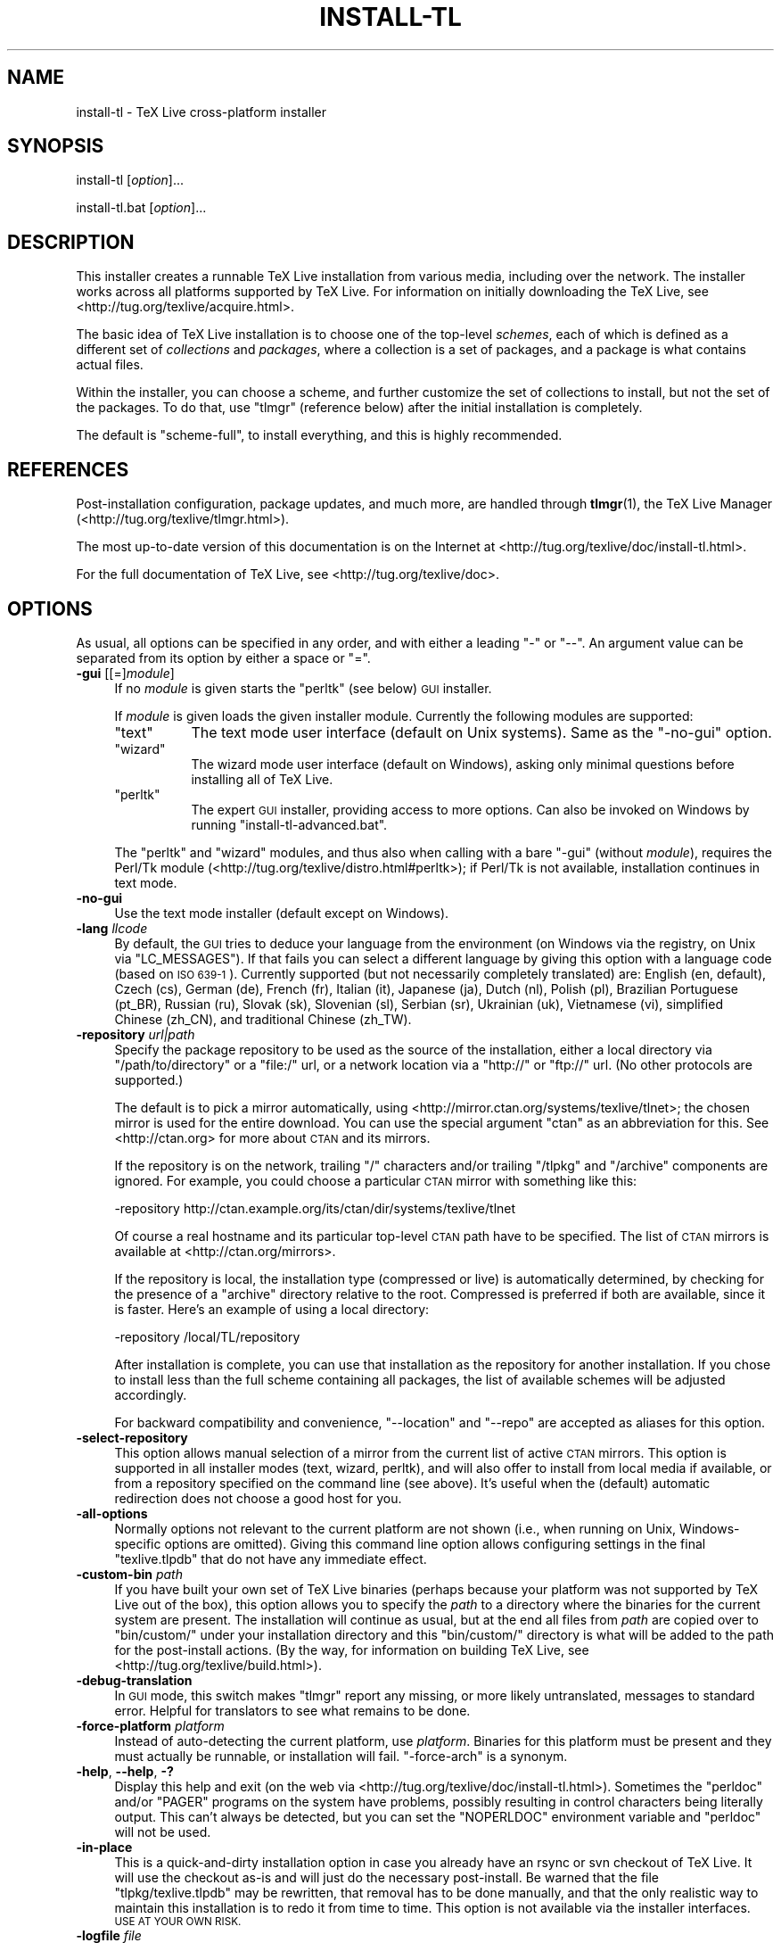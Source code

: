 .\" Automatically generated by Pod::Man 2.28 (Pod::Simple 3.28)
.\"
.\" Standard preamble:
.\" ========================================================================
.de Sp \" Vertical space (when we can't use .PP)
.if t .sp .5v
.if n .sp
..
.de Vb \" Begin verbatim text
.ft CW
.nf
.ne \\$1
..
.de Ve \" End verbatim text
.ft R
.fi
..
.\" Set up some character translations and predefined strings.  \*(-- will
.\" give an unbreakable dash, \*(PI will give pi, \*(L" will give a left
.\" double quote, and \*(R" will give a right double quote.  \*(C+ will
.\" give a nicer C++.  Capital omega is used to do unbreakable dashes and
.\" therefore won't be available.  \*(C` and \*(C' expand to `' in nroff,
.\" nothing in troff, for use with C<>.
.tr \(*W-
.ds C+ C\v'-.1v'\h'-1p'\s-2+\h'-1p'+\s0\v'.1v'\h'-1p'
.ie n \{\
.    ds -- \(*W-
.    ds PI pi
.    if (\n(.H=4u)&(1m=24u) .ds -- \(*W\h'-12u'\(*W\h'-12u'-\" diablo 10 pitch
.    if (\n(.H=4u)&(1m=20u) .ds -- \(*W\h'-12u'\(*W\h'-8u'-\"  diablo 12 pitch
.    ds L" ""
.    ds R" ""
.    ds C` ""
.    ds C' ""
'br\}
.el\{\
.    ds -- \|\(em\|
.    ds PI \(*p
.    ds L" ``
.    ds R" ''
.    ds C`
.    ds C'
'br\}
.\"
.\" Escape single quotes in literal strings from groff's Unicode transform.
.ie \n(.g .ds Aq \(aq
.el       .ds Aq '
.\"
.\" If the F register is turned on, we'll generate index entries on stderr for
.\" titles (.TH), headers (.SH), subsections (.SS), items (.Ip), and index
.\" entries marked with X<> in POD.  Of course, you'll have to process the
.\" output yourself in some meaningful fashion.
.\"
.\" Avoid warning from groff about undefined register 'F'.
.de IX
..
.nr rF 0
.if \n(.g .if rF .nr rF 1
.if (\n(rF:(\n(.g==0)) \{
.    if \nF \{
.        de IX
.        tm Index:\\$1\t\\n%\t"\\$2"
..
.        if !\nF==2 \{
.            nr % 0
.            nr F 2
.        \}
.    \}
.\}
.rr rF
.\"
.\" Accent mark definitions (@(#)ms.acc 1.5 88/02/08 SMI; from UCB 4.2).
.\" Fear.  Run.  Save yourself.  No user-serviceable parts.
.    \" fudge factors for nroff and troff
.if n \{\
.    ds #H 0
.    ds #V .8m
.    ds #F .3m
.    ds #[ \f1
.    ds #] \fP
.\}
.if t \{\
.    ds #H ((1u-(\\\\n(.fu%2u))*.13m)
.    ds #V .6m
.    ds #F 0
.    ds #[ \&
.    ds #] \&
.\}
.    \" simple accents for nroff and troff
.if n \{\
.    ds ' \&
.    ds ` \&
.    ds ^ \&
.    ds , \&
.    ds ~ ~
.    ds /
.\}
.if t \{\
.    ds ' \\k:\h'-(\\n(.wu*8/10-\*(#H)'\'\h"|\\n:u"
.    ds ` \\k:\h'-(\\n(.wu*8/10-\*(#H)'\`\h'|\\n:u'
.    ds ^ \\k:\h'-(\\n(.wu*10/11-\*(#H)'^\h'|\\n:u'
.    ds , \\k:\h'-(\\n(.wu*8/10)',\h'|\\n:u'
.    ds ~ \\k:\h'-(\\n(.wu-\*(#H-.1m)'~\h'|\\n:u'
.    ds / \\k:\h'-(\\n(.wu*8/10-\*(#H)'\z\(sl\h'|\\n:u'
.\}
.    \" troff and (daisy-wheel) nroff accents
.ds : \\k:\h'-(\\n(.wu*8/10-\*(#H+.1m+\*(#F)'\v'-\*(#V'\z.\h'.2m+\*(#F'.\h'|\\n:u'\v'\*(#V'
.ds 8 \h'\*(#H'\(*b\h'-\*(#H'
.ds o \\k:\h'-(\\n(.wu+\w'\(de'u-\*(#H)/2u'\v'-.3n'\*(#[\z\(de\v'.3n'\h'|\\n:u'\*(#]
.ds d- \h'\*(#H'\(pd\h'-\w'~'u'\v'-.25m'\f2\(hy\fP\v'.25m'\h'-\*(#H'
.ds D- D\\k:\h'-\w'D'u'\v'-.11m'\z\(hy\v'.11m'\h'|\\n:u'
.ds th \*(#[\v'.3m'\s+1I\s-1\v'-.3m'\h'-(\w'I'u*2/3)'\s-1o\s+1\*(#]
.ds Th \*(#[\s+2I\s-2\h'-\w'I'u*3/5'\v'-.3m'o\v'.3m'\*(#]
.ds ae a\h'-(\w'a'u*4/10)'e
.ds Ae A\h'-(\w'A'u*4/10)'E
.    \" corrections for vroff
.if v .ds ~ \\k:\h'-(\\n(.wu*9/10-\*(#H)'\s-2\u~\d\s+2\h'|\\n:u'
.if v .ds ^ \\k:\h'-(\\n(.wu*10/11-\*(#H)'\v'-.4m'^\v'.4m'\h'|\\n:u'
.    \" for low resolution devices (crt and lpr)
.if \n(.H>23 .if \n(.V>19 \
\{\
.    ds : e
.    ds 8 ss
.    ds o a
.    ds d- d\h'-1'\(ga
.    ds D- D\h'-1'\(hy
.    ds th \o'bp'
.    ds Th \o'LP'
.    ds ae ae
.    ds Ae AE
.\}
.rm #[ #] #H #V #F C
.\" ========================================================================
.\"
.IX Title "INSTALL-TL 1"
.TH INSTALL-TL 1 "2014-05-16" "perl v5.20.0" "User Contributed Perl Documentation"
.\" For nroff, turn off justification.  Always turn off hyphenation; it makes
.\" way too many mistakes in technical documents.
.if n .ad l
.nh
.SH "NAME"
install\-tl \- TeX Live cross\-platform installer
.SH "SYNOPSIS"
.IX Header "SYNOPSIS"
install-tl [\fIoption\fR]...
.PP
install\-tl.bat [\fIoption\fR]...
.SH "DESCRIPTION"
.IX Header "DESCRIPTION"
This installer creates a runnable TeX Live installation from various
media, including over the network.  The installer works across all
platforms supported by TeX Live.  For information on initially
downloading the TeX Live, see <http://tug.org/texlive/acquire.html>.
.PP
The basic idea of TeX Live installation is to choose one of the
top-level \fIschemes\fR, each of which is defined as a different set of
\&\fIcollections\fR and \fIpackages\fR, where a collection is a set of packages,
and a package is what contains actual files.
.PP
Within the installer, you can choose a scheme, and further customize the
set of collections to install, but not the set of the packages.  To do
that, use \f(CW\*(C`tlmgr\*(C'\fR (reference below) after the initial installation is
completely.
.PP
The default is \f(CW\*(C`scheme\-full\*(C'\fR, to install everything, and this is highly
recommended.
.SH "REFERENCES"
.IX Header "REFERENCES"
Post-installation configuration, package updates, and much more, are
handled through \fBtlmgr\fR(1), the TeX Live Manager
(<http://tug.org/texlive/tlmgr.html>).
.PP
The most up-to-date version of this documentation is on the Internet at
<http://tug.org/texlive/doc/install\-tl.html>.
.PP
For the full documentation of TeX Live, see
<http://tug.org/texlive/doc>.
.SH "OPTIONS"
.IX Header "OPTIONS"
As usual, all options can be specified in any order, and with either a
leading \f(CW\*(C`\-\*(C'\fR or \f(CW\*(C`\-\-\*(C'\fR.  An argument value can be separated from its
option by either a space or \f(CW\*(C`=\*(C'\fR.
.IP "\fB\-gui\fR [[=]\fImodule\fR]" 4
.IX Item "-gui [[=]module]"
If no \fImodule\fR is given starts the \f(CW\*(C`perltk\*(C'\fR (see below) \s-1GUI\s0 installer.
.Sp
If \fImodule\fR is given loads the given installer module. Currently the
following modules are supported:
.RS 4
.ie n .IP """text""" 8
.el .IP "\f(CWtext\fR" 8
.IX Item "text"
The text mode user interface (default on Unix systems).  Same as the
\&\f(CW\*(C`\-no\-gui\*(C'\fR option.
.ie n .IP """wizard""" 8
.el .IP "\f(CWwizard\fR" 8
.IX Item "wizard"
The wizard mode user interface (default on Windows), asking only minimal
questions before installing all of TeX Live.
.ie n .IP """perltk""" 8
.el .IP "\f(CWperltk\fR" 8
.IX Item "perltk"
The expert \s-1GUI\s0 installer, providing access to more options.  
Can also be invoked on Windows by running \f(CW\*(C`install\-tl\-advanced.bat\*(C'\fR.
.RE
.RS 4
.Sp
The \f(CW\*(C`perltk\*(C'\fR and \f(CW\*(C`wizard\*(C'\fR modules, and thus also when calling with a
bare \f(CW\*(C`\-gui\*(C'\fR (without \fImodule\fR), requires the Perl/Tk module
(<http://tug.org/texlive/distro.html#perltk>); if Perl/Tk is not
available, installation continues in text mode.
.RE
.IP "\fB\-no\-gui\fR" 4
.IX Item "-no-gui"
Use the text mode installer (default except on Windows).
.IP "\fB\-lang\fR \fIllcode\fR" 4
.IX Item "-lang llcode"
By default, the \s-1GUI\s0 tries to deduce your language from the environment
(on Windows via the registry, on Unix via \f(CW\*(C`LC_MESSAGES\*(C'\fR). If that fails
you can select a different language by giving this option with a
language code (based on \s-1ISO 639\-1\s0).  Currently supported (but not
necessarily completely translated) are: English (en, default), Czech
(cs), German (de), French (fr), Italian (it), Japanese (ja), Dutch (nl),
Polish (pl), Brazilian Portuguese (pt_BR), Russian (ru), Slovak (sk),
Slovenian (sl), Serbian (sr), Ukrainian (uk), Vietnamese (vi),
simplified Chinese (zh_CN), and traditional Chinese (zh_TW).
.IP "\fB\-repository\fR \fIurl|path\fR" 4
.IX Item "-repository url|path"
Specify the package repository to be used as the source of the
installation, either a local directory via \f(CW\*(C`/path/to/directory\*(C'\fR or a
\&\f(CW\*(C`file:/\*(C'\fR url, or a network location via a \f(CW\*(C`http://\*(C'\fR or \f(CW\*(C`ftp://\*(C'\fR url.
(No other protocols are supported.)
.Sp
The default is to pick a mirror automatically, using
<http://mirror.ctan.org/systems/texlive/tlnet>; the chosen mirror is
used for the entire download.  You can use the special argument \f(CW\*(C`ctan\*(C'\fR
as an abbreviation for this.  See <http://ctan.org> for more about \s-1CTAN\s0
and its mirrors.
.Sp
If the repository is on the network, trailing \f(CW\*(C`/\*(C'\fR characters and/or
trailing \f(CW\*(C`/tlpkg\*(C'\fR and \f(CW\*(C`/archive\*(C'\fR components are ignored.  For example,
you could choose a particular \s-1CTAN\s0 mirror with something like this:
.Sp
.Vb 1
\&  \-repository http://ctan.example.org/its/ctan/dir/systems/texlive/tlnet
.Ve
.Sp
Of course a real hostname and its particular top-level \s-1CTAN\s0 path
have to be specified.  The list of \s-1CTAN\s0 mirrors is available at
<http://ctan.org/mirrors>.
.Sp
If the repository is local, the installation type (compressed or live) is
automatically determined, by checking for the presence of a
\&\f(CW\*(C`archive\*(C'\fR directory relative to the root.  Compressed is
preferred if both are available, since it is faster.  Here's an example
of using a local directory:
.Sp
.Vb 1
\&  \-repository /local/TL/repository
.Ve
.Sp
After installation is complete, you can use that installation as the
repository for another installation.  If you chose to install less than
the full scheme containing all packages, the list of available schemes
will be adjusted accordingly.
.Sp
For backward compatibility and convenience, \f(CW\*(C`\-\-location\*(C'\fR and \f(CW\*(C`\-\-repo\*(C'\fR
are accepted as aliases for this option.
.IP "\fB\-select\-repository\fR" 4
.IX Item "-select-repository"
This option allows manual selection of a mirror from the current list of
active \s-1CTAN\s0 mirrors.  This option is supported in all installer modes
(text, wizard, perltk), and will also offer to install from local media
if available, or from a repository specified on the command line (see
above).  It's useful when the (default) automatic redirection does not
choose a good host for you.
.IP "\fB\-all\-options\fR" 4
.IX Item "-all-options"
Normally options not relevant to the current platform are not shown
(i.e., when running on Unix, Windows-specific options are omitted).
Giving this command line option allows configuring settings in the
final \f(CW\*(C`texlive.tlpdb\*(C'\fR that do not have any immediate effect.
.IP "\fB\-custom\-bin\fR \fIpath\fR" 4
.IX Item "-custom-bin path"
If you have built your own set of TeX Live binaries (perhaps because
your platform was not supported by TeX Live out of the box), this option
allows you to specify the \fIpath\fR to a directory where the binaries for
the current system are present.  The installation will continue as
usual, but at the end all files from \fIpath\fR are copied over to
\&\f(CW\*(C`bin/custom/\*(C'\fR under your installation directory and this \f(CW\*(C`bin/custom/\*(C'\fR
directory is what will be added to the path for the post-install
actions.  (By the way, for information on building TeX Live, see
<http://tug.org/texlive/build.html>).
.IP "\fB\-debug\-translation\fR" 4
.IX Item "-debug-translation"
In \s-1GUI\s0 mode, this switch makes \f(CW\*(C`tlmgr\*(C'\fR report any missing, or more
likely untranslated, messages to standard error.  Helpful for
translators to see what remains to be done.
.IP "\fB\-force\-platform\fR \fIplatform\fR" 4
.IX Item "-force-platform platform"
Instead of auto-detecting the current platform, use \fIplatform\fR.
Binaries for this platform must be present and they must actually be
runnable, or installation will fail.  \f(CW\*(C`\-force\-arch\*(C'\fR is a synonym.
.IP "\fB\-help\fR, \fB\-\-help\fR, \fB\-?\fR" 4
.IX Item "-help, --help, -?"
Display this help and exit (on the web via
<http://tug.org/texlive/doc/install\-tl.html>).  Sometimes the
\&\f(CW\*(C`perldoc\*(C'\fR and/or \f(CW\*(C`PAGER\*(C'\fR programs on the system have problems,
possibly resulting in control characters being literally output.  This
can't always be detected, but you can set the \f(CW\*(C`NOPERLDOC\*(C'\fR environment
variable and \f(CW\*(C`perldoc\*(C'\fR will not be used.
.IP "\fB\-in\-place\fR" 4
.IX Item "-in-place"
This is a quick-and-dirty installation option in case you already have
an rsync or svn checkout of TeX Live.  It will use the checkout as-is
and will just do the necessary post-install.  Be warned that the file
\&\f(CW\*(C`tlpkg/texlive.tlpdb\*(C'\fR may be rewritten, that removal has to be done
manually, and that the only realistic way to maintain this installation
is to redo it from time to time.  This option is not available via the
installer interfaces.  \s-1USE AT YOUR OWN RISK.\s0
.IP "\fB\-logfile\fR \fIfile\fR" 4
.IX Item "-logfile file"
Write both all messages (informational, debugging, warnings) to \fIfile\fR,
in addition to standard output or standard error.
.Sp
If this option is not given, the installer will create a log file
in the root of the writable installation tree,
for example, \f(CW\*(C`/usr/local/texlive/YYYY/install\-tl.log\*(C'\fR for the \fI\s-1YYYY\s0\fR
release.
.IP "\fB\-no\-cls\fR" 4
.IX Item "-no-cls"
(only for text mode installer) do not clear the screen when entering
a new menu (for debugging purposes).
.IP "\fB\-non\-admin\fR" 4
.IX Item "-non-admin"
For Windows only: configure for the current user, not for all users.
.IP "\fB\-\-persistent\-downloads\fR" 4
.IX Item "--persistent-downloads"
.PD 0
.IP "\fB\-\-no\-persistent\-downloads\fR" 4
.IX Item "--no-persistent-downloads"
.PD
For network installs, activating this option makes the installer try to
set up a persistent connection using the \f(CW\*(C`Net::LWP\*(C'\fR Perl module.  This
opens only one connection between your computer and the server per
session and reuses it, instead of initiating a new download for each
package, which typically yields a significant speed-up.
.Sp
This option is turned on by default, and the installation program will
fall back to using \f(CW\*(C`wget\*(C'\fR if this is not possible.  To disable usage of
\&\s-1LWP\s0 and persistent connections, use \f(CW\*(C`\-\-no\-persistent\-downloads\*(C'\fR.
.IP "\fB\-portable\fR" 4
.IX Item "-portable"
Install for portable use, e.g., on a \s-1USB\s0 stick.  Also selectable from
within the perltk and text installers.
.IP "\fB\-print\-platform\fR" 4
.IX Item "-print-platform"
Print the TeX Live identifier for the detected platform
(hardware/operating system) combination to standard output, and exit.
\&\f(CW\*(C`\-print\-arch\*(C'\fR is a synonym.
.IP "\fB\-profile\fR \fIprofile\fR" 4
.IX Item "-profile profile"
Load the file \fIprofile\fR and do the installation with no user
interaction, that is, a batch (unattended) install.
.Sp
A \fIprofile\fR file contains all the values needed to perform an
installation.  After a normal installation has finished, a profile for
that exact installation is written to the file
DEST/tlpkg/texlive.profile.  That file can be given as the argument to
\&\f(CW\*(C`\-profile\*(C'\fR to redo the exact same installation on a different system,
for example.  Alternatively, you can use a custom profile, most easily
created by starting from a generated one and changing values, or an
empty file, which will take all the defaults.
.Sp
Normally a profile has to specify the value \f(CW1\fR for each collection to
be installed, even if the scheme is specified.  This follows from the
logic of the installer in that you can first select a scheme and then
change the collections being installed.  But for convenience there is an
exception to this within profiles: If the profile contains a variable
for \f(CW\*(C`selected_scheme\*(C'\fR and \fIno\fR collection variables at all are defined
in the profile, then the collections which the specified scheme requires
are installed.
.Sp
Thus, a line \f(CW\*(C`selected_scheme scheme\-medium\*(C'\fR together with the
definitions of the installation directories (\f(CW\*(C`TEXDIR\*(C'\fR, \f(CW\*(C`TEXMFHOME\*(C'\fR,
\&\f(CW\*(C`TEXMFLOCAL\*(C'\fR, \f(CW\*(C`TEXMFSYSCONFIG\*(C'\fR, \f(CW\*(C`TEXMFSYSVAR\*(C'\fR) suffices to install
the medium scheme with all default options.
.IP "\fB\-q\fR" 4
.IX Item "-q"
Omit normal informational messages.
.IP "\fB\-scheme\fR \fIscheme\fR" 4
.IX Item "-scheme scheme"
Schemes are the highest level of package grouping in TeX Live; the
default is to use the \f(CW\*(C`full\*(C'\fR scheme, which includes everything.  This
option overrides that default.  You can change the scheme again before
the actual installation with the usual menu.  The \fIscheme\fR argument may
optionally have a prefix \f(CW\*(C`scheme\-\*(C'\fR.  The list of supported scheme names
depends on what your package repository provides; see the interactive
menu list.
.IP "\fB\-v\fR" 4
.IX Item "-v"
Include verbose debugging messages; repeat for maximum debugging, as in
\&\f(CW\*(C`\-v \-v\*(C'\fR.  (Further repeats are accepted but ignored.)
.IP "\fB\-version\fR, \fB\-\-version\fR" 4
.IX Item "-version, --version"
Output version information and exit.  If \f(CW\*(C`\-v\*(C'\fR has also been given the
revisions of the used modules are reported, too.
.SH "ENVIRONMENT VARIABLES"
.IX Header "ENVIRONMENT VARIABLES"
For ease in scripting and debugging, \f(CW\*(C`install\-tl\*(C'\fR will look for the
following environment variables.  They are not of interest in normal
user installations.
.ie n .IP """TEXLIVE_INSTALL_ENV_NOCHECK""" 4
.el .IP "\f(CWTEXLIVE_INSTALL_ENV_NOCHECK\fR" 4
.IX Item "TEXLIVE_INSTALL_ENV_NOCHECK"
Omit the check for environment variables containing the string \f(CW\*(C`tex\*(C'\fR.
People developing TeX-related software are likely to have many such
variables.
.ie n .IP """TEXLIVE_INSTALL_NO_CONTEXT_CACHE""" 4
.el .IP "\f(CWTEXLIVE_INSTALL_NO_CONTEXT_CACHE\fR" 4
.IX Item "TEXLIVE_INSTALL_NO_CONTEXT_CACHE"
Omit creating the ConTeXt cache.  This is useful for redistributors.
.ie n .IP """TEXLIVE_INSTALL_PREFIX""" 4
.el .IP "\f(CWTEXLIVE_INSTALL_PREFIX\fR" 4
.IX Item "TEXLIVE_INSTALL_PREFIX"
.PD 0
.ie n .IP """TEXLIVE_INSTALL_TEXMFCONFIG""" 4
.el .IP "\f(CWTEXLIVE_INSTALL_TEXMFCONFIG\fR" 4
.IX Item "TEXLIVE_INSTALL_TEXMFCONFIG"
.ie n .IP """TEXLIVE_INSTALL_TEXMFHOME""" 4
.el .IP "\f(CWTEXLIVE_INSTALL_TEXMFHOME\fR" 4
.IX Item "TEXLIVE_INSTALL_TEXMFHOME"
.ie n .IP """TEXLIVE_INSTALL_TEXMFLOCAL""" 4
.el .IP "\f(CWTEXLIVE_INSTALL_TEXMFLOCAL\fR" 4
.IX Item "TEXLIVE_INSTALL_TEXMFLOCAL"
.ie n .IP """TEXLIVE_INSTALL_TEXMFSYSCONFIG""" 4
.el .IP "\f(CWTEXLIVE_INSTALL_TEXMFSYSCONFIG\fR" 4
.IX Item "TEXLIVE_INSTALL_TEXMFSYSCONFIG"
.ie n .IP """TEXLIVE_INSTALL_TEXMFSYSVAR""" 4
.el .IP "\f(CWTEXLIVE_INSTALL_TEXMFSYSVAR\fR" 4
.IX Item "TEXLIVE_INSTALL_TEXMFSYSVAR"
.ie n .IP """TEXLIVE_INSTALL_TEXMFVAR""" 4
.el .IP "\f(CWTEXLIVE_INSTALL_TEXMFVAR\fR" 4
.IX Item "TEXLIVE_INSTALL_TEXMFVAR"
.PD
Specify the respective directories.
.ie n .IP """NOPERLDOC""" 4
.el .IP "\f(CWNOPERLDOC\fR" 4
.IX Item "NOPERLDOC"
Don't try to run the \f(CW\*(C`\-\-help\*(C'\fR message through \f(CW\*(C`perldoc\*(C'\fR.
.SH "AUTHORS AND COPYRIGHT"
.IX Header "AUTHORS AND COPYRIGHT"
This script and its documentation were written for the TeX Live
distribution (<http://tug.org/texlive>) and both are licensed under the
\&\s-1GNU\s0 General Public License Version 2 or later.
